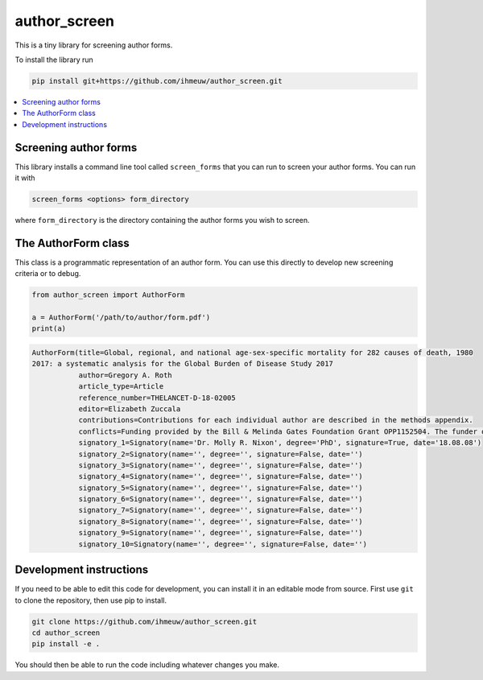 author_screen
=============

This is a tiny library for screening author forms.

To install the library run

.. code-block:: bash

   pip install git+https://github.com/ihmeuw/author_screen.git

.. contents::
   :depth: 1
   :local:
   :backlinks: none

Screening author forms
----------------------

This library installs a command line tool called ``screen_forms`` that you
can run to screen your author forms. You can run it with

.. code-block:: bash

   screen_forms <options> form_directory

where ``form_directory`` is the directory containing the author forms you
wish to screen.

The AuthorForm class
--------------------

This class is a programmatic representation of an author form. You can use
this directly to develop new screening criteria or to debug.

.. code-block:: python

   from author_screen import AuthorForm

   a = AuthorForm('/path/to/author/form.pdf')
   print(a)

.. code-block:: python

   AuthorForm(title=Global, regional, and national age-sex-specific mortality for 282 causes of death, 1980
   2017: a systematic analysis for the Global Burden of Disease Study 2017
              author=Gregory A. Roth
              article_type=Article
              reference_number=THELANCET-D-18-02005
              editor=Elizabeth Zuccala
              contributions=Contributions for each individual author are described in the methods appendix.
              conflicts=Funding provided by the Bill & Melinda Gates Foundation Grant OPP1152504. The funder of the study had no role in study design; collection, analysis, and interpretation of data; or writing of the report. The correspondina and had responsibility for final submission of the manuscript.
              signatory_1=Signatory(name='Dr. Molly R. Nixon', degree='PhD', signature=True, date='18.08.08')
              signatory_2=Signatory(name='', degree='', signature=False, date='')
              signatory_3=Signatory(name='', degree='', signature=False, date='')
              signatory_4=Signatory(name='', degree='', signature=False, date='')
              signatory_5=Signatory(name='', degree='', signature=False, date='')
              signatory_6=Signatory(name='', degree='', signature=False, date='')
              signatory_7=Signatory(name='', degree='', signature=False, date='')
              signatory_8=Signatory(name='', degree='', signature=False, date='')
              signatory_9=Signatory(name='', degree='', signature=False, date='')
              signatory_10=Signatory(name='', degree='', signature=False, date='')




Development instructions
------------------------

If you need to be able to edit this code for development, you can install
it in an editable mode from source. First use ``git`` to clone the repository,
then use pip to install.

.. code-block:: bash

   git clone https://github.com/ihmeuw/author_screen.git
   cd author_screen
   pip install -e .

You should then be able to run the code including whatever changes you make.
